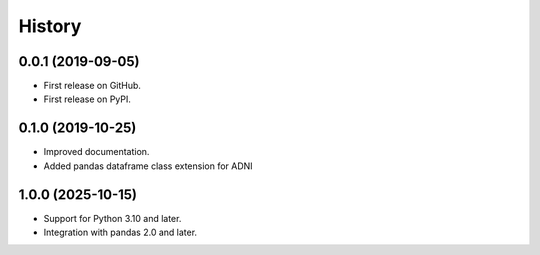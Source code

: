 =======
History
=======

0.0.1 (2019-09-05)
------------------

* First release on GitHub.
* First release on PyPI.

0.1.0 (2019-10-25)
------------------

* Improved documentation.
* Added pandas dataframe class extension for ADNI

1.0.0 (2025-10-15)
------------------

* Support for Python 3.10 and later.
* Integration with pandas 2.0 and later.